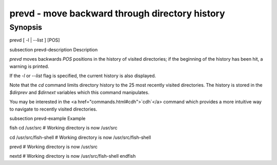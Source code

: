 prevd - move backward through directory history
==========================================

Synopsis
--------

prevd [ -l | --list ] [POS]


\subsection prevd-description Description

`prevd` moves backwards `POS` positions in the history of visited directories; if the beginning of the history has been hit, a warning is printed.

If the `-l` or `--list` flag is specified, the current history is also displayed.

Note that the `cd` command limits directory history to the 25 most recently visited directories. The history is stored in the `$dirprev` and `$dirnext` variables which this command manipulates.

You may be interested in the <a href="commands.html#cdh">`cdh`</a> command which provides a more intuitive way to navigate to recently visited directories.

\subsection prevd-example Example

\fish
cd /usr/src
# Working directory is now /usr/src

cd /usr/src/fish-shell
# Working directory is now /usr/src/fish-shell

prevd
# Working directory is now /usr/src

nextd
# Working directory is now /usr/src/fish-shell
\endfish
